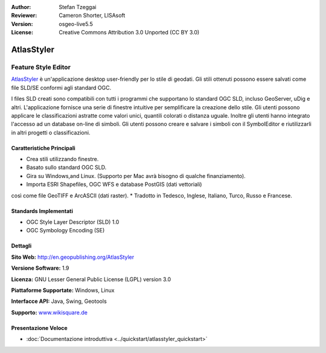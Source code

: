 :Author: Stefan Tzeggai
:Reviewer: Cameron Shorter, LISAsoft
:Version: osgeo-live5.5
:License: Creative Commons Attribution 3.0 Unported (CC BY 3.0)

.. image:: ../../images/project_logos/logo-AtlasStyler.png
  :scale: 100 %
  :alt: project logo
  :align: right
  :target: http://en.geopublishing.org/AtlasStyler


AtlasStyler
================================================================================

Feature Style Editor
~~~~~~~~~~~~~~~~~~~~~~~~~~~~~~~~~~~~~~~~~~~~~~~~~~~~~~~~~~~~~~~~~~~~~~~~~~~~~~~~

`AtlasStyler <http://en.geopublishing.org/AtlasStyler>`_ è un'applicazione 
desktop user-friendly per lo stile di geodati. Gli stili ottenuti possono essere 
salvati come file SLD/SE conformi agli standard OGC.

I files SLD creati sono compatibili con tutti i programmi che supportano lo standard 
OGC SLD, incluso GeoServer, uDig e altri. L'applicazione fornisce una serie di
finestre intuitive per semplificare la creazione dello stile. Gli utenti possono 
applicare le classificazioni astratte come valori unici, quantili colorati o distanza 
uguale. Inoltre gli utenti hanno integrato l'accesso ad un database on-line di simboli. 
Gli utenti possono creare e salvare i simboli con il SymbolEditor e riutilizzarli
in altri progetti o classificazioni.

.. image:: ../../images/screenshots/1024x768/atlasstyler-overview.png
  :scale: 40 %
  :alt: screenshot
  :align: right

Caratteristiche Principali
--------------------------------------------------------------------------------

* Crea stili utilizzando finestre.
* Basato sullo standard OGC SLD.
* Gira su Windows,and Linux. (Supporto per Mac avrà bisogno di qualche finanziamento).
* Importa ESRI Shapefiles, OGC WFS e database PostGIS (dati vettoriali) 
così come file GeoTIFF e ArcASCII (dati raster).
* Tradotto in Tedesco, Inglese, Italiano, Turco, Russo e Francese.

Standards Implementati
--------------------------------------------------------------------------------

* OGC Style Layer Descriptor (SLD) 1.0
* OGC Symbology Encoding (SE)

Dettagli
--------------------------------------------------------------------------------

**Sito Web:** http://en.geopublishing.org/AtlasStyler

**Versione Software:** 1.9

**Licenza:** GNU Lesser General Public License (LGPL) version 3.0

**Piattaforme Supportate:** Windows, Linux

**Interfacce API:** Java, Swing, Geotools

**Supporto:** `www.wikisquare.de <http://www.wikisquare.de>`_ 

Presentazione Veloce
--------------------------------------------------------------------------------

* :doc:`Documentazione introduttiva <../quickstart/atlasstyler_quickstart>`


